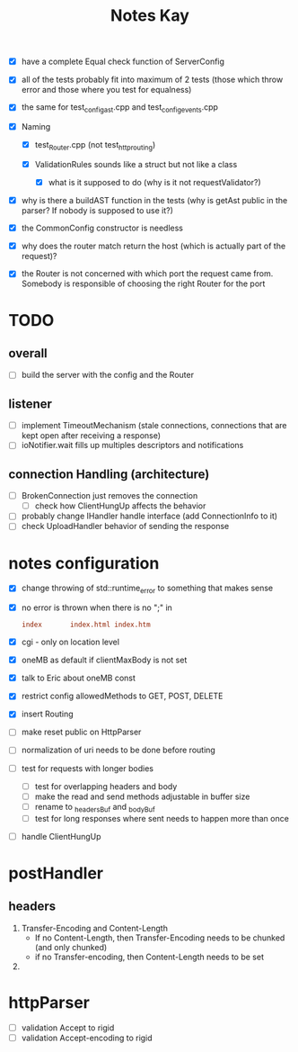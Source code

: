 #+title: Notes Kay

- [X] have a complete Equal check function of ServerConfig

- [X] all of the tests probably fit into maximum of 2 tests (those which throw error and those where you test for equalness)
- [X] the same for test_config_ast.cpp and test_config_events.cpp

- [X] Naming
  - [X] test_Router.cpp (not test_http_routing)

  - [X] ValidationRules sounds like a struct but not like a class
    - [X] what is it supposed to do (why is it not requestValidator?)

- [X] why is there a buildAST function in the tests (why is getAst public in the parser? If nobody is supposed to use it?)

- [X] the CommonConfig constructor is needless

- [X] why does the router match return the host (which is actually part of the request)?

- [X] the Router is not concerned with which port the request came from. Somebody is responsible of choosing the right Router for the port
* TODO
** overall
- [ ] build the server with the config and the Router
** listener
- [ ] implement TimeoutMechanism (stale connections, connections that are kept open after receiving a response)
- [ ] ioNotifier.wait fills up multiples descriptors and notifications
** connection Handling (architecture)
- [ ] BrokenConnection just removes the connection
  - [ ] check how ClientHungUp affects the behavior
- [ ] probably change IHandler handle interface (add ConnectionInfo to it)
- [ ] check UploadHandler behavior of sending the response

* notes configuration
- [X] change throwing of std::runtime_error to something that makes sense
- [X] no error is thrown when there is no ";" in
  #+begin_src conf
index       index.html index.htm
  #+end_src
- [X] cgi - only on location level
- [X] oneMB as default if clientMaxBody is not set
- [X] talk to Eric about oneMB const
- [X] restrict config allowedMethods to GET, POST, DELETE
- [X] insert Routing
- [ ] make reset public on HttpParser
- [ ] normalization of uri needs to be done before routing
- [ ] test for requests with longer bodies
  - [ ] test for overlapping headers and body
  - [ ] make the read and send methods adjustable in buffer size
  - [ ] rename to _headersBuf and _bodyBuf
  - [ ] test for long responses where sent needs to happen more than once
- [ ] handle ClientHungUp
* postHandler
** headers
1. Transfer-Encoding and Content-Length
   - If no Content-Length, then Transfer-Encoding needs to be chunked (and only chunked)
   - if no Transfer-encoding, then Content-Length needs to be set
2.
* httpParser
- [ ] validation Accept to rigid
- [ ] validation Accept-encoding to rigid
